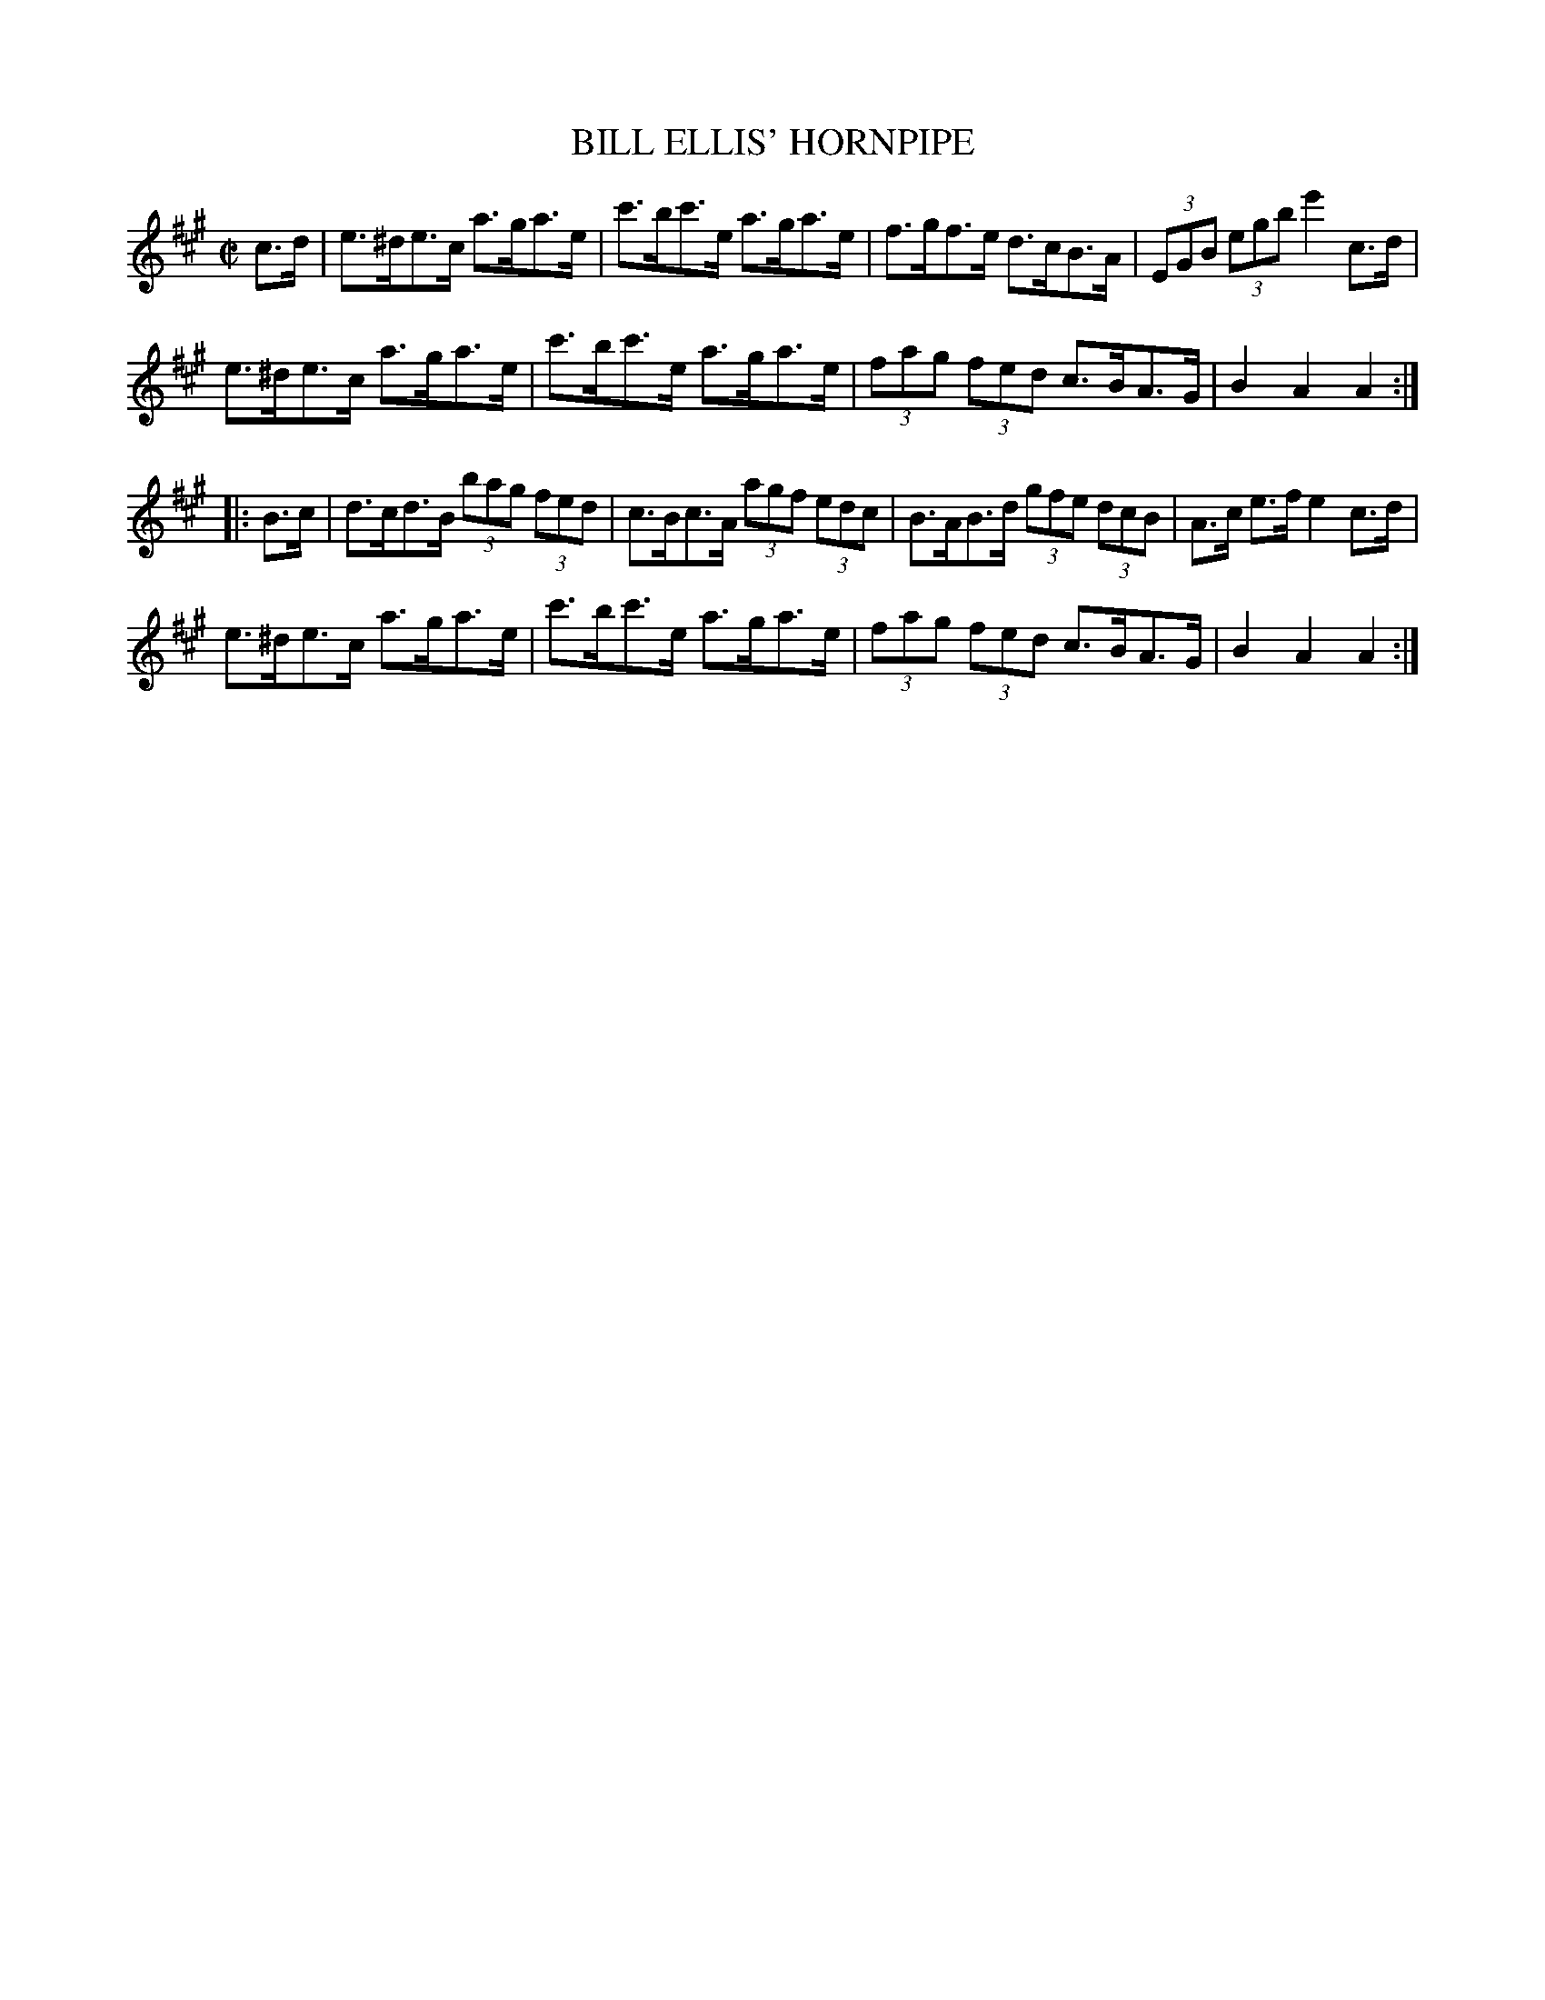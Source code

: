 X:1722
T:BILL ELLIS' HORNPIPE
M:C|
L:1/8
B:O'NEILL'S 1722
N:"collected by J. O'Neill"
Z:Transcribed by A.LEE WORMAN
K:A
c>d|e>^de>c a>ga>e|c'>bc'>e a>ga>e|f>gf>e d>cB>A|(3EGB (3egb e'2 c>d|
e>^de>c a>ga>e|c'>bc'>e a>ga>e|(3fag (3fed c>BA>G|B2 A2 A2:|
|:B>c|d>cd>B (3bag (3fed|c>Bc>A (3agf (3edc|B>AB>d (3gfe (3dcB|A>c e>f e2 c>d|
e>^de>c a>ga>e|c'>bc'>e a>ga>e|(3fag (3fed c>BA>G|B2 A2 A2:|

